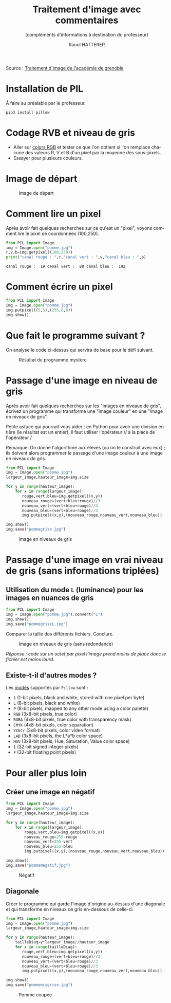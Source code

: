 #+STARTUP: inlineimages
#+LANGUAGE: fr
#+LATEX_HEADER: \usepackage[AUTO]{babel}
#+LaTeX_HEADER: \usepackage[x11names]{xcolor}
#+LaTeX_HEADER: \hypersetup{linktoc = all, colorlinks = true, urlcolor = DodgerBlue4, citecolor = PaleGreen1, linkcolor = black}
#+LATEX_HEADER: \usepackage[left=1cm,right=1cm,top=2cm,bottom=2cm]{geometry}
#+TITLE: Traitement d'image avec commentaires
#+SUBTITLE: (compléments d'informations à destination du professeur)
#+AUTHOR: Raoul HATTERER



Source : [[http://www.ac-grenoble.fr/disciplines/informatiquelycee/n_site/snt_photo_transImg.html][Traitement d'image de l'académie de grenoble]]

* Installation de PIL

À faire au préalable par le professeur.

#+begin_src shell
 pip3 install pillow
#+end_src



* Codage RVB et niveau de gris

- Aller sur [[https://www.w3schools.com/colors/colors_rgb.asp][colors RGB]] et tester ce que l'on obtient si l'on remplace chacune des valeurs R, V et B d'un pixel par la moyenne des sous-pixels.
- Essayer pour plusieurs couleurs.


* Image de départ

#+CAPTION: Image de départ
#+ATTR_LATEX: :width 6cm
[[file:pomme.jpg]]


* Comment lire un pixel

Après avoir fait quelques recherches sur ce qu'est un "pixel", voyons comment lire le pixel de coordonnées (100,250).

#+begin_src python :results output :exports both :tangle lecturePixel.py
from PIL import Image
img = Image.open("pomme.jpg")
r,v,b=img.getpixel((100,250))
print("canal rouge : ",r,"canal vert : ",v,"canal bleu : ",b)
#+end_src

#+RESULTS:
: canal rouge :  19 canal vert :  88 canal bleu :  192


* Comment écrire un pixel

#+begin_src python  :tangle ecriturePixel.py
from PIL import Image
img = Image.open("pomme.jpg")
img.putpixel((5,5),(255,0,0))
img.show()
#+end_src

#+RESULTS:
: None


* Que fait le programme suivant ?

#+begin_src python :results output :exports output  :tangle  mystereCommente.py 
from PIL import Image                        # Importation de la librairie PILLOW (gestion image)
img = Image.open("pomme.jpg")                # Mise en mémoire dans la variable "img" du fichier 
#--------------------------------------------# pomme.jpg qui doit être dans le même répertoire que
#--------------------------------------------# le programme
largeur_image,hauteur_image=img.size         # Python autorise les affectations multiples.
#--------------------------------------------# img.size est un attribut (une variable intrinsèque
#--------------------------------------------# à la variable img) avec les dimensions de l'image
#--------------------------------------------# sous forme de tupple (= liste non modifiable). 

for y in range(hauteur_image):               # Boucle pour parcourir les toutes les lignes
    for x in range(largeur_image):           # Boucle imbriquée pour parcourir les pixels de la
#--------------------------------------------# ligne en cours
        rouge,vert,bleu=img.getpixel((x,y))  # Méthode getpixels() appliquée à la variable img qui
#--------------------------------------------# renvoie les valeurs R,V,B du pixel à la position x,y
        nouveau_rouge=vert                   # Le vert prend l'intensité du rouge
        nouveau_vert=bleu                    # Le bleu prend l'intensité du vert
        nouveau_bleu=rouge                   # Le rouge prend l'intensité du bleu
        img.putpixel((x,y),(nouveau_rouge,nouveau_vert,nouveau_bleu)) # Méthode putpixel()
#--------------------------------------------# qui remplace les valeurs R, V, B du pixel en x,y 

img.show()                                   # Affichage de l'image
img.save("pommeMystere.jpg")                 # Sauvegarde de l'image obtenue
print(img.size)                              # Affichage du tupple avec la taille de l'image 
#+end_src

#+RESULTS:
: (480, 300)


On analyse le code ci-dessus qui servira de base pour le défi suivant.

#+CAPTION: Résultat du programme mystère
#+ATTR_LATEX: :width 6cm
[[file:pommeMystere.jpg]]


* Passage d'une image en niveau de gris

Après avoir fait quelques recherches sur les "images en niveaux de gris", écrivez un programme qui transforme une "image couleur" en une "image en niveaux de gris".

Petite astuce qui pourrait vous aider : en Python pour avoir une division entière (le résultat est un entier), il faut utiliser l'opérateur // à la place de l'opérateur / 

Remarque: On donne l'algorithme aux élèves (ou on le construit avec eux) ; ils doivent alors programmer le passage d'une image couleur à une image en niveaux de gris.


#+begin_src python  :tangle pommegrise.py
from PIL import Image
img = Image.open("pomme.jpg")
largeur_image,hauteur_image=img.size

for y in range(hauteur_image):
    for x in range(largeur_image):
       rouge,vert,bleu=img.getpixel((x,y))
       nouveau_rouge=(vert+bleu+rouge)//3
       nouveau_vert=(vert+bleu+rouge)//3
       nouveau_bleu=(vert+bleu+rouge)//3
       img.putpixel((x,y),(nouveau_rouge,nouveau_vert,nouveau_bleu))

img.show()
img.save("pommegrise.jpg")
#+end_src

#+RESULTS:
: None

#+CAPTION: Image en niveaux de gris
#+ATTR_LATEX: :width 6cm
[[file:pommegrise.jpg]]


* Passage d'une image en vrai niveau de gris (sans informations triplées) 


** Utilisation du mode =L= (luminance) pour les images en nuances de gris 

#+begin_src python  :tangle pommegriseL.py
from PIL import Image
img = Image.open("pomme.jpg").convert("L")
img.show()
img.save("pommegriseL.jpg")
#+end_src

#+RESULTS:
: None

Comparer la taille des différents fichiers. Conclure.

#+CAPTION: Image en niveaux de gris (sans redondance)
#+ATTR_LATEX: :width 6cm
[[file:pommegriseL.jpg]]

/Réponse : code sur un octet par pixel l'image prend moins de place donc le fichier est moins lourd./

** Existe-t-il d'autres modes ?

Les [[https://pillow.readthedocs.io/en/latest/handbook/concepts.html#modes][modes]] supportés par =Pillow= sont : 

- =1= (1-bit pixels, black and white, stored with one pixel per byte)
- =L= (8-bit pixels, black and white)
- =P= (8-bit pixels, mapped to any other mode using a color palette)
- =RGB= (3x8-bit pixels, true color)
- =RGBA= (4x8-bit pixels, true color with transparency mask)
- =CMYK= (4x8-bit pixels, color separation)
- =YCbCr= (3x8-bit pixels, color video format)
- =LAB= (3x8-bit pixels, the L*a*b color space)
- =HSV= (3x8-bit pixels, Hue, Saturation, Value color space)
- =I= (32-bit signed integer pixels)
- =F= (32-bit floating point pixels)



* Pour aller plus loin

** Créer une image en négatif 

#+begin_src python  :tangle pommeNegatif.py
from PIL import Image
img = Image.open("pomme.jpg")
largeur_image,hauteur_image=img.size

for y in range(hauteur_image):
    for x in range(largeur_image):
        rouge,vert,bleu=img.getpixel((x,y))
        nouveau_rouge=255-rouge
        nouveau_vert=255-vert
        nouveau_bleu=255-bleu
        img.putpixel((x,y),(nouveau_rouge,nouveau_vert,nouveau_bleu))

img.show()
img.save("pommeNegatif.jpg")
#+end_src

#+RESULTS:
: None

#+CAPTION: Négatif
#+ATTR_LATEX: :width 6cm
[[file:pommeNegatif.jpg]]

** Diagonale

Créer le programme qui garde l'image d'origine au-dessus d'une diagonale et qui transforme en niveaux de gris en-dessous de celle-ci.

#+begin_src python  :tangle pommemisgrise.py
from PIL import Image
img = Image.open("pomme.jpg")
largeur_image,hauteur_image=img.size

for y in range(hauteur_image):
    tailleDiag=y*largeur_image//hauteur_image
    for x in range(tailleDiag):
       rouge,vert,bleu=img.getpixel((x,y))
       nouveau_rouge=(vert+bleu+rouge)//3
       nouveau_vert=(vert+bleu+rouge)//3
       nouveau_bleu=(vert+bleu+rouge)//3
       img.putpixel((x,y),(nouveau_rouge,nouveau_vert,nouveau_bleu))

img.show()
img.save("pommemisgrise.jpg")
#+end_src

#+RESULTS:
: None

#+CAPTION: Pomme coupée
#+ATTR_LATEX: :width 6cm
[[file:pommemisgrise.jpg]]

